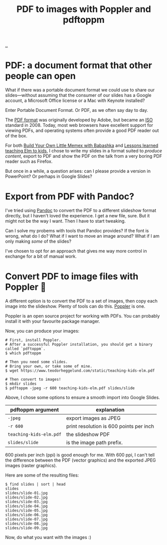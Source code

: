 :PROPERTIES:
:ID: e74abe0f-9dcb-42f3-9912-95c1362d3443
:END:
#+TITLE: PDF to images with Poppler and pdftoppm

[[file:..][..]]

* PDF: a document format that other people can open

What if there was a portable document format we could use to share our slides---without assuming that the consumer of our slides has a Google account, a Microsoft Office license or a Mac with Keynote installed?

Enter Portable Document Format.
Or PDF, as we often say day to day.

The [[https://en.wikipedia.org/wiki/PDF][PDF format]] was originally developed by Adobe, but became an [[https://en.wikipedia.org/wiki/International_Organization_for_Standardization][ISO]] standard in 2008.
Today, most web browsers have excellent support for viewing PDFs, and operating systems often provide a good PDF reader out of the box.

For both [[id:26776cc4-e64d-494b-b24c-784b2c57866d][Build Your Own Little Memex with Babashka]] and [[id:436d7df4-f986-4bff-8efa-44bf72099859][Lessons learned teaching Elm to kids]], I chose to write my slides in a format suited to /produce content/, export to PDF and show the PDF on the talk from a very boring PDF reader such as Firefox.

But once in a while, a question arises: can I please provide a version in PowerPoint?
Or perhaps in Google Slides?

* Export from PDF with Pandoc?

I've tried using [[id:8ebac1d6-a7e8-4556-a483-a1b1c11f832d][Pandoc]] to convert the PDF to a different slideshow format directly, but I haven't loved the experience.
I get a new file, sure.
But it might not be the way I want.
Then I have to start tweaking.

Can I solve my probems with tools that Pandoc provides?
If the font is wrong, what do I do?
What if I want to move an image around?
What if I am only making /some/ of the slides?

I've chosen to opt for an approach that gives me way more control in exchange for a bit of manual work.

* Convert PDF to image files with Poppler 🤗

A different option is to convert the PDF to a set of images, then copy each image into the slideshow.
Plenty of tools can do this.
[[https://poppler.freedesktop.org/][Poppler]] is one.

Poppler is an open source project for working with PDFs.
You can probably install it with your favourite package manager.

Now, you can produce your images:

#+begin_src shell
# First, install Poppler.
# After a successful Poppler installation, you should get a binary called `pdftoppm`.
$ which pdftoppm

# Then you need some slides.
# Bring your own, or take some of mine.
$ wget https://www.teodorheggelund.com/static/teaching-kids-elm.pdf

# Then convert to images!
$ mkdir slides
$ pdftoppm -jpeg -r 600 teaching-kids-elm.pdf slides/slide
#+end_src

Above, I chose some options to ensure a smooth import into Google Slides.

| pdftoppm argument       | explanation                             |
|-------------------------+-----------------------------------------|
| =-jpeg=                 | export images as JPEG                   |
| =-r 600=                | print resolution is 600 points per inch |
| =teaching-kids-elm.pdf= | the slideshow PDF                       |
| =slides/slide=          | is the image path prefix.               |

600 pixels per inch (ppi) is good enough for me.
With 600 ppi, I can't tell the difference between the PDF (vector graphics) and the exported JPEG images (raster graphics).

Here are some of the resulting files:

#+begin_src shell
$ find slides | sort | head
slides
slides/slide-01.jpg
slides/slide-02.jpg
slides/slide-03.jpg
slides/slide-04.jpg
slides/slide-05.jpg
slides/slide-06.jpg
slides/slide-07.jpg
slides/slide-08.jpg
slides/slide-09.jpg
#+end_src

Now, do what you want with the images :)
